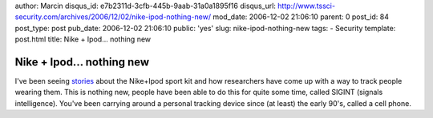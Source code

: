 author: Marcin
disqus_id: e7b2311d-3cfb-445b-9aab-31a0a1895f16
disqus_url: http://www.tssci-security.com/archives/2006/12/02/nike-ipod-nothing-new/
mod_date: 2006-12-02 21:06:10
parent: 0
post_id: 84
post_type: post
pub_date: 2006-12-02 21:06:10
public: 'yes'
slug: nike-ipod-nothing-new
tags:
- Security
template: post.html
title: Nike + Ipod... nothing new

Nike + Ipod... nothing new
##########################

I've been seeing
`stories <http://macdailynews.com/index.php/weblog/comments/11803/>`_
about the Nike+Ipod sport kit and how researchers have come up with a
way to track people wearing them. This is nothing new, people have been
able to do this for quite some time, called SIGINT (signals
intelligence). You've been carrying around a personal tracking device
since (at least) the early 90's, called a cell phone.
